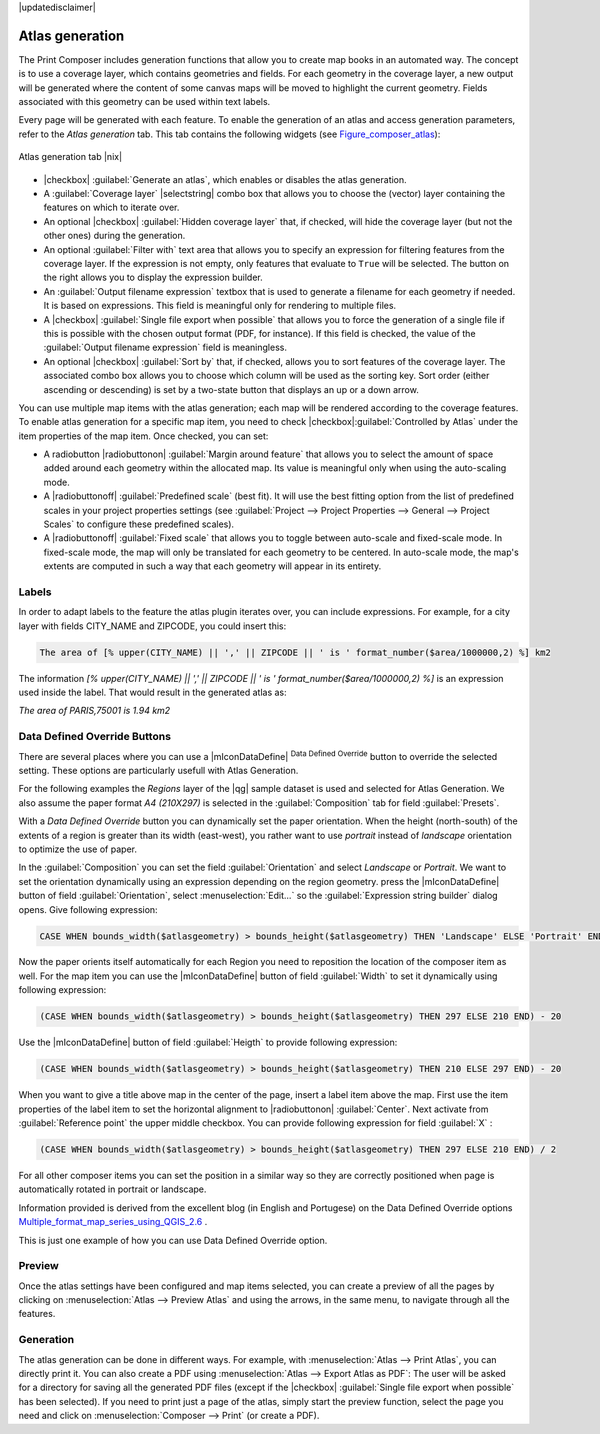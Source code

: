 |updatedisclaimer|

.. _atlasgeneration:

.. index:: Atlas_Generation

Atlas generation
================

The Print Composer includes generation functions that allow you to create map books
in an automated way. The concept is to use a coverage layer, which contains
geometries and fields. For each geometry in the coverage layer, a new output
will be generated where the content of some canvas maps will be moved to
highlight the current geometry. Fields associated with this geometry can be used
within text labels.

Every page will be generated with each feature. To enable the generation
of an atlas and access generation parameters, refer to the `Atlas generation`
tab. This tab contains the following widgets (see Figure_composer_atlas_):

.. _figure_composer_atlas:

.. only:: html

   **Figure Composer Atlas:**

.. figure:: /static/user_manual/print_composer/print_composer_atlas.png
   :align: center

   Atlas generation tab |nix|

* |checkbox| :guilabel:`Generate an atlas`, which enables or disables the atlas generation.
* A :guilabel:`Coverage layer` |selectstring| combo box that allows you to choose the
  (vector) layer containing the features on which to iterate over.
* An optional |checkbox| :guilabel:`Hidden coverage layer` that, if checked, will
  hide the coverage layer (but not the other ones) during the generation.
* An optional :guilabel:`Filter with` text area that allows you to specify an
  expression for filtering features from the coverage layer. If the expression
  is not empty, only features that evaluate to ``True`` will be selected. The
  button on the right allows you to display the expression builder.
* An :guilabel:`Output filename expression` textbox that is used to generate a
  filename for each geometry if needed. It is based on expressions. This field is
  meaningful only for rendering to multiple files.
* A |checkbox| :guilabel:`Single file export when possible` that allows you to force
  the generation of a single file if this is possible with the chosen output format
  (PDF, for instance). If this field is checked, the value of the
  :guilabel:`Output filename expression` field is meaningless.
* An optional |checkbox| :guilabel:`Sort by` that, if checked, allows you to
  sort features of the coverage layer. The associated combo box allows you to choose
  which column will be used as the sorting key. Sort order (either ascending or
  descending) is set by a two-state button that displays an up or a down arrow.


You can use multiple map items with the atlas generation; each map will be rendered according
to the coverage features. To enable atlas generation for a specific map item, you need to check
|checkbox|:guilabel:`Controlled by Atlas` under the item properties of the map item. Once checked, you can set:

* A radiobutton |radiobuttonon| :guilabel:`Margin around feature` that allows you to select the amount
  of space added around each geometry within the allocated map. Its value is
  meaningful only when using the auto-scaling mode.
* A |radiobuttonoff| :guilabel:`Predefined scale` (best fit). It will use the best fitting option from the list
  of predefined scales in your project properties settings (see :guilabel:`Project --> Project Properties --> General --> Project Scales` 
  to configure these predefined scales).
* A |radiobuttonoff| :guilabel:`Fixed scale` that allows you to toggle between auto-scale
  and fixed-scale mode. In fixed-scale mode, the map will only be translated for
  each geometry to be centered. In auto-scale mode, the map's extents are computed
  in such a way that each geometry will appear in its entirety.

Labels
------

In order to adapt labels to the feature the atlas plugin iterates over, you can include expressions.
For example, for a city layer with fields CITY_NAME and ZIPCODE, you could insert this:

.. code::

   The area of [% upper(CITY_NAME) || ',' || ZIPCODE || ' is ' format_number($area/1000000,2) %] km2
 
The information `[% upper(CITY_NAME) || ',' || ZIPCODE || ' is ' format_number($area/1000000,2) %]` 
is an expression used inside the label. That would result in the generated atlas as:

`The area of PARIS,75001 is 1.94 km2`


.. _atlas_data_defined_override:

Data Defined Override Buttons
-----------------------------

There are several places where you can use a |mIconDataDefine| :sup:`Data Defined Override` 
button to override the selected setting. These options are particularly usefull with Atlas Generation.

For the following examples the `Regions` layer of the |qg| sample dataset is used and selected
for Atlas Generation.
We also assume the paper format `A4 (210X297)` is selected in the :guilabel:`Composition` tab 
for field :guilabel:`Presets`.

With a `Data Defined Override` button you can dynamically set the paper orientation. 
When the height (north-south) of the extents of a region is greater than its width (east-west), you
rather want to use `portrait` instead of `landscape` orientation to optimize the use of paper.
 
In the :guilabel:`Composition` you can set the field :guilabel:`Orientation` and select `Landscape` 
or `Portrait`. We want to set the orientation dynamically using an expression depending on the region geometry. 
press the |mIconDataDefine| button of field :guilabel:`Orientation`, select :menuselection:`Edit...` so
the :guilabel:`Expression string builder` dialog opens. Give following expression:

.. code::

   CASE WHEN bounds_width($atlasgeometry) > bounds_height($atlasgeometry) THEN 'Landscape' ELSE 'Portrait' END

Now the paper orients itself automatically for each Region you need to reposition the location 
of the composer item as well. For the map item you can use the |mIconDataDefine| button of 
field :guilabel:`Width` to set it dynamically using following expression: 

.. code::

   (CASE WHEN bounds_width($atlasgeometry) > bounds_height($atlasgeometry) THEN 297 ELSE 210 END) - 20

Use the |mIconDataDefine| button of field :guilabel:`Heigth` to provide following expression: 

.. code::

   (CASE WHEN bounds_width($atlasgeometry) > bounds_height($atlasgeometry) THEN 210 ELSE 297 END) - 20

When you want to give a title above map in the center of the page, insert a label item above the map.
First use the item properties of the label item to set the horizontal alignment to |radiobuttonon| :guilabel:`Center`.
Next activate from :guilabel:`Reference point` the upper middle checkbox.  
You can provide following expression for field :guilabel:`X` :

.. code::

   (CASE WHEN bounds_width($atlasgeometry) > bounds_height($atlasgeometry) THEN 297 ELSE 210 END) / 2

For all other composer items you can set the position in a similar way so they are correctly positioned 
when page is automatically rotated in portrait or landscape.

Information provided is derived from the excellent blog (in English and Portugese) 
on the Data Defined Override options Multiple_format_map_series_using_QGIS_2.6_ .

This is just one example of how you can use Data Defined Override option.

Preview
-------

Once the atlas settings have been configured and map items selected, you can create a preview of all the pages by
clicking on :menuselection:`Atlas --> Preview Atlas` and using the arrows, in the same menu, to navigate
through all the features.

Generation
----------

The atlas generation can be done in different ways. For example, with :menuselection:`Atlas --> Print Atlas`, you can directly print it. You can also create a PDF using :menuselection:`Atlas --> Export Atlas as PDF`: The user will be asked for a directory for saving all the generated PDF files (except if the |checkbox| :guilabel:`Single file export when possible` has been selected).
If you need to print just a page of the atlas, simply start the preview function, select the page you need and click on :menuselection:`Composer --> Print` (or create a PDF).



.. _Multiple_format_map_series_using_QGIS_2.6: http://sigsemgrilhetas.wordpress.com/2014/11/09/series-de-mapas-com-formatos-multiplos-em-qgis-2-6-parte-1-multiple-format-map-series-using-qgis-2-6-part-1
